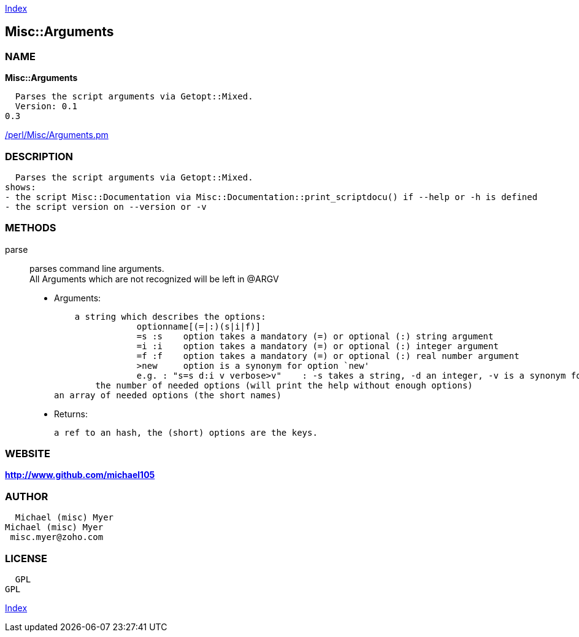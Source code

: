 
:hardbreaks:

link:README.adoc[Index]


== Misc::Arguments 

=== NAME

*Misc::Arguments* 

  Parses the script arguments via Getopt::Mixed.
  Version: 0.1
0.3
 
	
link:/perl/Misc/Arguments.pm[/perl/Misc/Arguments.pm]


=== DESCRIPTION

  Parses the script arguments via Getopt::Mixed.
shows: 
- the script Misc::Documentation via Misc::Documentation::print_scriptdocu() if --help or -h is defined
- the script version on --version or -v




=== METHODS

parse::
   
parses command line arguments.
All Arguments which are not recognized will be left in @ARGV

    - Arguments:

    a string which describes the options:
		optionname[(=|:)(s|i|f)]
		=s :s    option takes a mandatory (=) or optional (:) string argument
		=i :i    option takes a mandatory (=) or optional (:) integer argument
		=f :f    option takes a mandatory (=) or optional (:) real number argument
		>new     option is a synonym for option `new'
		e.g. : "s=s d:i v verbose>v"	: -s takes a string, -d an integer, -v is a synonym for --verbose
	the number of needed options (will print the help without enough options)
an array of needed options (the short names)

   - Returns:

    a ref to an hash, the (short) options are the keys.




=== WEBSITE

*http://www.github.com/michael105*

=== AUTHOR
  Michael (misc) Myer
Michael (misc) Myer
 misc.myer@zoho.com

=== LICENSE

```
  
  GPL
GPL

  

  
```



link:README.adoc[Index]
